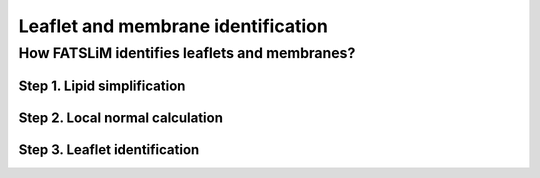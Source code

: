 Leaflet and membrane identification
###################################

How FATSLiM identifies leaflets and membranes?
**********************************************

Step 1. Lipid simplification
============================

Step 2. Local normal calculation
================================

Step 3. Leaflet identification
==============================

